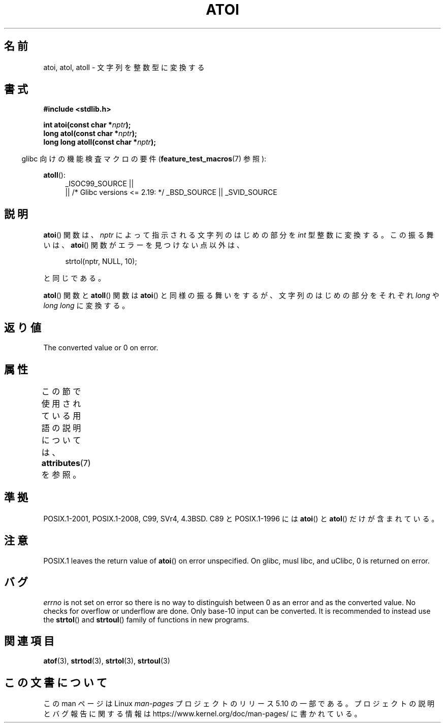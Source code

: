 .\" Copyright 1993 David Metcalfe (david@prism.demon.co.uk)
.\"
.\" %%%LICENSE_START(VERBATIM)
.\" Permission is granted to make and distribute verbatim copies of this
.\" manual provided the copyright notice and this permission notice are
.\" preserved on all copies.
.\"
.\" Permission is granted to copy and distribute modified versions of this
.\" manual under the conditions for verbatim copying, provided that the
.\" entire resulting derived work is distributed under the terms of a
.\" permission notice identical to this one.
.\"
.\" Since the Linux kernel and libraries are constantly changing, this
.\" manual page may be incorrect or out-of-date.  The author(s) assume no
.\" responsibility for errors or omissions, or for damages resulting from
.\" the use of the information contained herein.  The author(s) may not
.\" have taken the same level of care in the production of this manual,
.\" which is licensed free of charge, as they might when working
.\" professionally.
.\"
.\" Formatted or processed versions of this manual, if unaccompanied by
.\" the source, must acknowledge the copyright and authors of this work.
.\" %%%LICENSE_END
.\"
.\" References consulted:
.\"     Linux libc source code
.\"     Lewine's _POSIX Programmer's Guide_ (O'Reilly & Associates, 1991)
.\"     386BSD man pages
.\" Modified Mon Mar 29 22:39:41 1993, David Metcalfe
.\" Modified Sat Jul 24 21:38:42 1993, Rik Faith (faith@cs.unc.edu)
.\" Modified Sun Dec 17 18:35:06 2000, Joseph S. Myers
.\"
.\"*******************************************************************
.\"
.\" This file was generated with po4a. Translate the source file.
.\"
.\"*******************************************************************
.\"
.\" Japanese Version Copyright (c) 1996 Kentaro OGAWA
.\"         all rights reserved.
.\" Translated Sat, 13 Jul 1996 22:47:32 +0900
.\"         by Kentaro OGAWA <k_ogawa@oyna.cc.muroran-it.ac.jp>
.\" Updated Tue 30 Jan 2001 JST by Kentaro Shirakata <argrath@ub32.org>
.\"
.TH ATOI 3 2020\-08\-13 GNU "Linux Programmer's Manual"
.SH 名前
atoi, atol, atoll \- 文字列を整数型に変換する
.SH 書式
.nf
\fB#include <stdlib.h>\fP
.PP
\fBint atoi(const char *\fP\fInptr\fP\fB);\fP
\fBlong atol(const char *\fP\fInptr\fP\fB);\fP
\fBlong long atoll(const char *\fP\fInptr\fP\fB);\fP
.fi
.PP
.RS -4
glibc 向けの機能検査マクロの要件 (\fBfeature_test_macros\fP(7)  参照):
.RE
.PP
.ad l
\fBatoll\fP():
.RS 4
_ISOC99_SOURCE ||
    || /* Glibc versions <= 2.19: */ _BSD_SOURCE || _SVID_SOURCE
.RE
.ad
.SH 説明
\fBatoi\fP()  関数は、\fInptr\fP によって指示される文字列のはじめの部分を \fIint\fP 型整数に変換する。 この振る舞いは、
\fBatoi\fP()  関数がエラーを見つけない点以外は、
.PP
.in +4n
.EX
strtol(nptr, NULL, 10);
.EE
.in
.PP
と同じである。
.PP
\fBatol\fP()  関数と \fBatoll\fP()  関数は \fBatoi\fP()  と同様の振る舞いをするが、 文字列のはじめの部分をそれぞれ
\fIlong\fP や \fIlong long\fP に変換する。
.SH 返り値
The converted value or 0 on error.
.SH 属性
この節で使用されている用語の説明については、 \fBattributes\fP(7) を参照。
.TS
allbox;
lbw23 lb lb
l l l.
インターフェース	属性	値
T{
\fBatoi\fP(),
\fBatol\fP(),
\fBatoll\fP()
T}	Thread safety	MT\-Safe locale
.TE
.SH 準拠
.\" .SH NOTES
.\" Linux libc provided
.\" .BR atoq ()
.\" as an obsolete name for
.\" .BR atoll ();
.\" .BR atoq ()
.\" is not provided by glibc.
.\" The
.\" .BR atoll ()
.\" function is present in glibc 2 since version 2.0.2, but
.\" not in libc4 or libc5.
POSIX.1\-2001, POSIX.1\-2008, C99, SVr4, 4.3BSD. C89 と POSIX.1\-1996 には
\fBatoi\fP()  と \fBatol\fP()  だけが含まれている。
.SH 注意
POSIX.1 leaves the return value of \fBatoi\fP()  on error unspecified.  On
glibc, musl libc, and uClibc, 0 is returned on error.
.SH バグ
\fIerrno\fP is not set on error so there is no way to distinguish between 0 as
an error and as the converted value.  No checks for overflow or underflow
are done.  Only base\-10 input can be converted.  It is recommended to
instead use the \fBstrtol\fP()  and \fBstrtoul\fP()  family of functions in new
programs.
.SH 関連項目
\fBatof\fP(3), \fBstrtod\fP(3), \fBstrtol\fP(3), \fBstrtoul\fP(3)
.SH この文書について
この man ページは Linux \fIman\-pages\fP プロジェクトのリリース 5.10 の一部である。プロジェクトの説明とバグ報告に関する情報は
\%https://www.kernel.org/doc/man\-pages/ に書かれている。

